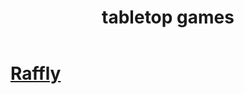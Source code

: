 :PROPERTIES:
:ID:       db852734-1b8b-4eba-baa1-b2f554714583
:END:
#+title: tabletop games
* [[https://github.com/JeffreyBenjaminBrown/public_notes_with_github-navigable_links/blob/master/raffly.org][Raffly]]
